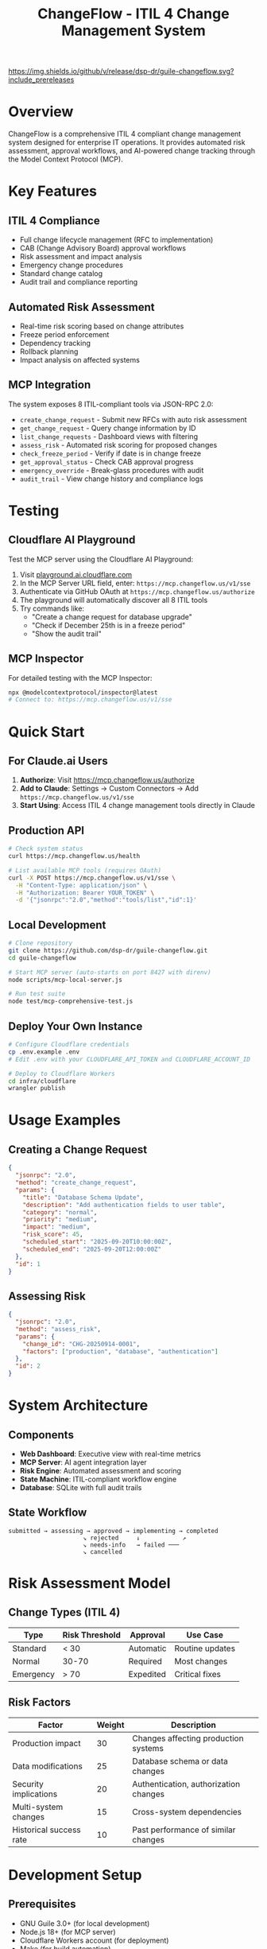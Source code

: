 #+TITLE: ChangeFlow - ITIL 4 Change Management System
#+STARTUP: overview

[[https://github.com/dsp-dr/guile-changeflow/actions/workflows/ci.yml][https://github.com/dsp-dr/guile-changeflow/actions/workflows/ci.yml/badge.svg]]
[[https://github.com/dsp-dr/guile-changeflow/releases][https://img.shields.io/github/v/release/dsp-dr/guile-changeflow.svg?include_prereleases]]
[[https://mcp.changeflow.us][https://img.shields.io/badge/deployed-Cloudflare%20Workers-orange.svg]]
[[LICENSE][https://img.shields.io/badge/license-MIT-blue.svg]]

* Overview

ChangeFlow is a comprehensive ITIL 4 compliant change management system designed for enterprise IT operations. It provides automated risk assessment, approval workflows, and AI-powered change tracking through the Model Context Protocol (MCP).

* Key Features

** ITIL 4 Compliance
- Full change lifecycle management (RFC to implementation)
- CAB (Change Advisory Board) approval workflows
- Risk assessment and impact analysis
- Emergency change procedures
- Standard change catalog
- Audit trail and compliance reporting

** Automated Risk Assessment
- Real-time risk scoring based on change attributes
- Freeze period enforcement
- Dependency tracking
- Rollback planning
- Impact analysis on affected systems

** MCP Integration
The system exposes 8 ITIL-compliant tools via JSON-RPC 2.0:
- =create_change_request= - Submit new RFCs with auto risk assessment
- =get_change_request= - Query change information by ID
- =list_change_requests= - Dashboard views with filtering
- =assess_risk= - Automated risk scoring for proposed changes
- =check_freeze_period= - Verify if date is in change freeze
- =get_approval_status= - Check CAB approval progress
- =emergency_override= - Break-glass procedures with audit
- =audit_trail= - View change history and compliance logs

* Testing

** Cloudflare AI Playground
Test the MCP server using the Cloudflare AI Playground:

1. Visit [[https://playground.ai.cloudflare.com/][playground.ai.cloudflare.com]]
2. In the MCP Server URL field, enter: =https://mcp.changeflow.us/v1/sse=
3. Authenticate via GitHub OAuth at =https://mcp.changeflow.us/authorize=
3. The playground will automatically discover all 8 ITIL tools
4. Try commands like:
   - "Create a change request for database upgrade"
   - "Check if December 25th is in a freeze period"
   - "Show the audit trail"

** MCP Inspector
For detailed testing with the MCP Inspector:
#+BEGIN_SRC bash
npx @modelcontextprotocol/inspector@latest
# Connect to: https://mcp.changeflow.us/v1/sse
#+END_SRC

* Quick Start

** For Claude.ai Users
1. *Authorize*: Visit https://mcp.changeflow.us/authorize
2. *Add to Claude*: Settings → Custom Connectors → Add =https://mcp.changeflow.us/v1/sse=
3. *Start Using*: Access ITIL 4 change management tools directly in Claude

** Production API
#+BEGIN_SRC bash
# Check system status
curl https://mcp.changeflow.us/health

# List available MCP tools (requires OAuth)
curl -X POST https://mcp.changeflow.us/v1/sse \
  -H "Content-Type: application/json" \
  -H "Authorization: Bearer YOUR_TOKEN" \
  -d '{"jsonrpc":"2.0","method":"tools/list","id":1}'
#+END_SRC

** Local Development
#+BEGIN_SRC bash
# Clone repository
git clone https://github.com/dsp-dr/guile-changeflow.git
cd guile-changeflow

# Start MCP server (auto-starts on port 8427 with direnv)
node scripts/mcp-local-server.js

# Run test suite
node test/mcp-comprehensive-test.js
#+END_SRC

** Deploy Your Own Instance
#+BEGIN_SRC bash
# Configure Cloudflare credentials
cp .env.example .env
# Edit .env with your CLOUDFLARE_API_TOKEN and CLOUDFLARE_ACCOUNT_ID

# Deploy to Cloudflare Workers
cd infra/cloudflare
wrangler publish
#+END_SRC

* Usage Examples

** Creating a Change Request
#+BEGIN_SRC json
{
  "jsonrpc": "2.0",
  "method": "create_change_request",
  "params": {
    "title": "Database Schema Update",
    "description": "Add authentication fields to user table",
    "category": "normal",
    "priority": "medium",
    "impact": "medium",
    "risk_score": 45,
    "scheduled_start": "2025-09-20T10:00:00Z",
    "scheduled_end": "2025-09-20T12:00:00Z"
  },
  "id": 1
}
#+END_SRC

** Assessing Risk
#+BEGIN_SRC json
{
  "jsonrpc": "2.0",
  "method": "assess_risk",
  "params": {
    "change_id": "CHG-20250914-0001",
    "factors": ["production", "database", "authentication"]
  },
  "id": 2
}
#+END_SRC

* System Architecture

** Components
- *Web Dashboard*: Executive view with real-time metrics
- *MCP Server*: AI agent integration layer
- *Risk Engine*: Automated assessment and scoring
- *State Machine*: ITIL-compliant workflow engine
- *Database*: SQLite with full audit trails

** State Workflow
#+BEGIN_SRC
submitted → assessing → approved → implementing → completed
                     ↘ rejected     ↓            ↗
                     ↘ needs-info   → failed ───
                     ↘ cancelled
#+END_SRC

* Risk Assessment Model

** Change Types (ITIL 4)

| Type      | Risk Threshold | Approval  | Use Case        |
|-----------+----------------+-----------+-----------------|
| Standard  | < 30           | Automatic | Routine updates |
| Normal    | 30-70          | Required  | Most changes    |
| Emergency | > 70           | Expedited | Critical fixes  |

** Risk Factors

| Factor                  | Weight | Description                           |
|-------------------------+--------+---------------------------------------|
| Production impact       |     30 | Changes affecting production systems  |
| Data modifications      |     25 | Database schema or data changes      |
| Security implications   |     20 | Authentication, authorization changes |
| Multi-system changes    |     15 | Cross-system dependencies             |
| Historical success rate |     10 | Past performance of similar changes  |

* Development Setup

** Prerequisites
- GNU Guile 3.0+ (for local development)
- Node.js 18+ (for MCP server)
- Cloudflare Workers account (for deployment)
- Make (for build automation)

** Quick Start
#+BEGIN_SRC bash
# Clone and setup
git clone https://github.com/dsp-dr/guile-changeflow.git
cd guile-changeflow

# Environment setup (automatic with direnv)
cp .env.example .env
direnv allow

# Run tests
make test

# Start local MCP server
make mcp-server

# Deploy to Cloudflare
make deploy
#+END_SRC

* Project Documentation

** Core Documents

| Document          | Purpose                                 | Location                      |
|-------------------+-----------------------------------------+-------------------------------|
| Setup & Build     | Build system and tooling configuration | [[file:docs/setup.org][docs/setup.org]]                |
| System Design     | Architecture and data models           | [[file:docs/architecture/][docs/architecture/]]            |
| ITIL Requirements | ITIL 4 mapping and compliance          | [[file:docs/itil-requirements.org][docs/itil-requirements.org]]    |
| MCP Protocol      | Protocol implementation guide          | [[file:docs/mcp-protocol.org][docs/mcp-protocol.org]]         |
| Deployment        | Infrastructure and scaling strategy    | [[file:docs/deployment.org][docs/deployment.org]]           |
| Roadmap v2.0      | Future development plans               | [[file:docs/roadmap/V2.0-ROADMAP.org][docs/roadmap/V2.0-ROADMAP.org]] |

** Testing

*** Test Coverage Areas
- Unit tests: Models and state machine
- Integration tests: MCP protocol
- System tests: End-to-end workflows
- Performance tests: Bulk operations

*** Running Tests
#+BEGIN_SRC bash
# All tests
make test

# Specific test suites
guile test/test-core-models.scm
node test/mcp-comprehensive-test.js
./scripts/test-endpoints.sh
#+END_SRC

* Deployment

** Environments
| Environment | URL                                                       | Purpose     |
|-------------+-----------------------------------------------------------+-------------|
| Production  | https://api.changeflow.us                                | Live system |
| Staging     | https://guile-changeflow-staging.jasonwalsh.workers.dev  | Testing env |
| Local       | http://localhost:8427                                     | Development |

** CI/CD Pipeline
- GitHub Actions for testing
- Automatic deployment on main branch
- Release tagging and versioning

* Contributing

See [[file:CONTRIBUTING.org][CONTRIBUTING.org]] for:
- Code style guidelines
- Commit message format
- Pull request process
- Testing requirements

* License

MIT License - See [[file:LICENSE][LICENSE]] for details

* Support

- Issues: [[https://github.com/dsp-dr/guile-changeflow/issues][GitHub Issues]]
- Documentation: [[file:docs/][docs/ directory]]
- API Reference: [[https://api.changeflow.us/docs][Online Documentation]]